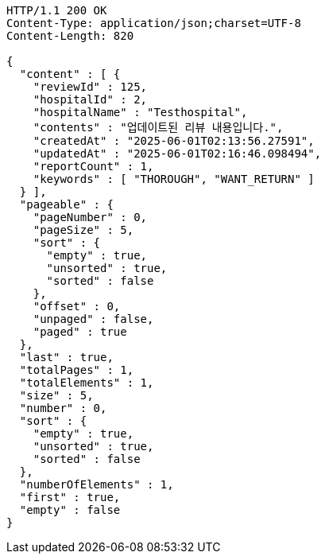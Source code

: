 [source,http,options="nowrap"]
----
HTTP/1.1 200 OK
Content-Type: application/json;charset=UTF-8
Content-Length: 820

{
  "content" : [ {
    "reviewId" : 125,
    "hospitalId" : 2,
    "hospitalName" : "Testhospital",
    "contents" : "업데이트된 리뷰 내용입니다.",
    "createdAt" : "2025-06-01T02:13:56.27591",
    "updatedAt" : "2025-06-01T02:16:46.098494",
    "reportCount" : 1,
    "keywords" : [ "THOROUGH", "WANT_RETURN" ]
  } ],
  "pageable" : {
    "pageNumber" : 0,
    "pageSize" : 5,
    "sort" : {
      "empty" : true,
      "unsorted" : true,
      "sorted" : false
    },
    "offset" : 0,
    "unpaged" : false,
    "paged" : true
  },
  "last" : true,
  "totalPages" : 1,
  "totalElements" : 1,
  "size" : 5,
  "number" : 0,
  "sort" : {
    "empty" : true,
    "unsorted" : true,
    "sorted" : false
  },
  "numberOfElements" : 1,
  "first" : true,
  "empty" : false
}
----